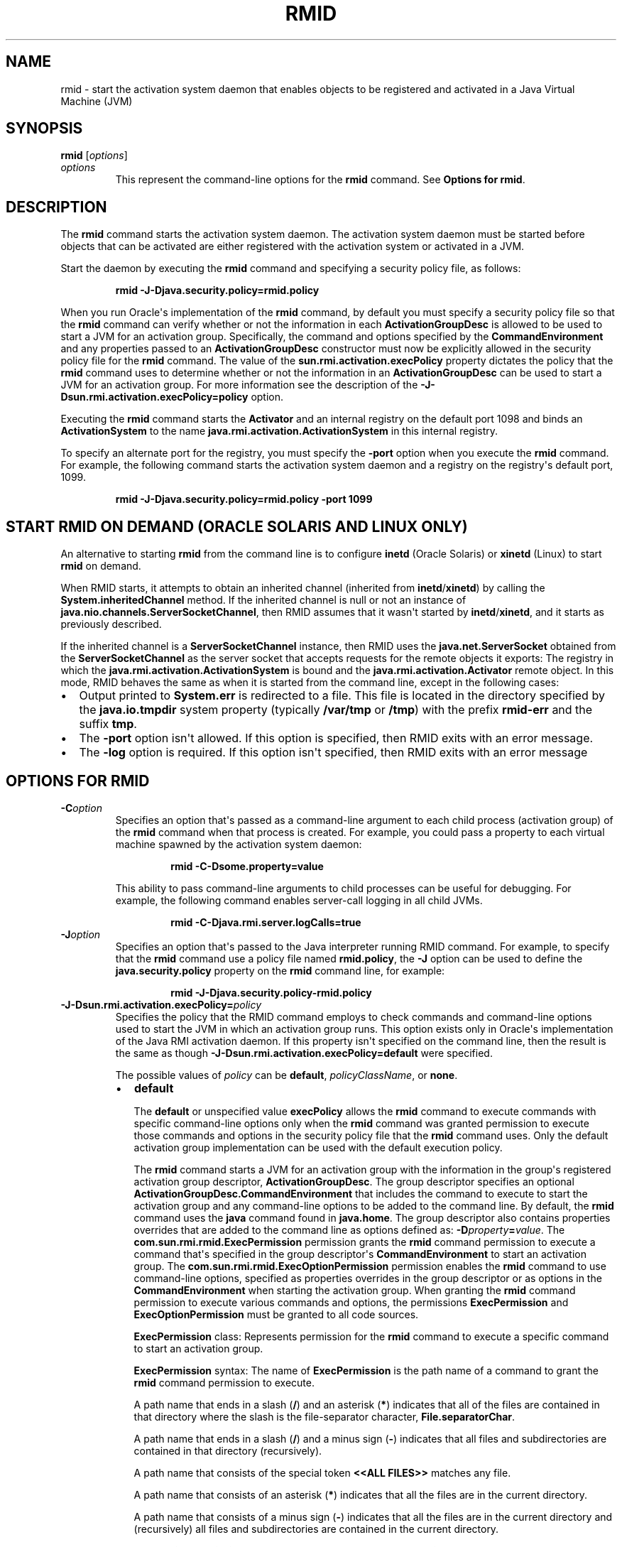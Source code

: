 .\" Automatically generated by Pandoc 2.3.1
.\"
.TH "RMID" "1" "2021" "JDK 11.0.18" "Java Command"
.hy
.SH NAME
.PP
rmid \- start the activation system daemon that enables objects to be
registered and activated in a Java Virtual Machine (JVM)
.SH SYNOPSIS
.PP
\f[CB]rmid\f[R] [\f[I]options\f[R]]
.TP
.B \f[I]options\f[R]
This represent the command\-line options for the \f[CB]rmid\f[R] command.
See \f[B]Options for rmid\f[R].
.RS
.RE
.SH DESCRIPTION
.PP
The \f[CB]rmid\f[R] command starts the activation system daemon.
The activation system daemon must be started before objects that can be
activated are either registered with the activation system or activated
in a JVM.
.PP
Start the daemon by executing the \f[CB]rmid\f[R] command and specifying a
security policy file, as follows:
.RS
.PP
\f[CB]rmid\ \-J\-Djava.security.policy=rmid.policy\f[R]
.RE
.PP
When you run Oracle\[aq]s implementation of the \f[CB]rmid\f[R] command,
by default you must specify a security policy file so that the
\f[CB]rmid\f[R] command can verify whether or not the information in each
\f[CB]ActivationGroupDesc\f[R] is allowed to be used to start a JVM for an
activation group.
Specifically, the command and options specified by the
\f[CB]CommandEnvironment\f[R] and any properties passed to an
\f[CB]ActivationGroupDesc\f[R] constructor must now be explicitly allowed
in the security policy file for the \f[CB]rmid\f[R] command.
The value of the \f[CB]sun.rmi.activation.execPolicy\f[R] property
dictates the policy that the \f[CB]rmid\f[R] command uses to determine
whether or not the information in an \f[CB]ActivationGroupDesc\f[R] can be
used to start a JVM for an activation group.
For more information see the description of the
\f[CB]\-J\-Dsun.rmi.activation.execPolicy=policy\f[R] option.
.PP
Executing the \f[CB]rmid\f[R] command starts the \f[CB]Activator\f[R] and an
internal registry on the default port 1098 and binds an
\f[CB]ActivationSystem\f[R] to the name
\f[CB]java.rmi.activation.ActivationSystem\f[R] in this internal registry.
.PP
To specify an alternate port for the registry, you must specify the
\f[CB]\-port\f[R] option when you execute the \f[CB]rmid\f[R] command.
For example, the following command starts the activation system daemon
and a registry on the registry\[aq]s default port, 1099.
.RS
.PP
\f[CB]rmid\ \-J\-Djava.security.policy=rmid.policy\ \-port\ 1099\f[R]
.RE
.SH START RMID ON DEMAND (ORACLE SOLARIS AND LINUX ONLY)
.PP
An alternative to starting \f[CB]rmid\f[R] from the command line is to
configure \f[CB]inetd\f[R] (Oracle Solaris) or \f[CB]xinetd\f[R] (Linux) to
start \f[CB]rmid\f[R] on demand.
.PP
When RMID starts, it attempts to obtain an inherited channel (inherited
from \f[CB]inetd\f[R]/\f[CB]xinetd\f[R]) by calling the
\f[CB]System.inheritedChannel\f[R] method.
If the inherited channel is null or not an instance of
\f[CB]java.nio.channels.ServerSocketChannel\f[R], then RMID assumes that
it wasn\[aq]t started by \f[CB]inetd\f[R]/\f[CB]xinetd\f[R], and it starts
as previously described.
.PP
If the inherited channel is a \f[CB]ServerSocketChannel\f[R] instance,
then RMID uses the \f[CB]java.net.ServerSocket\f[R] obtained from the
\f[CB]ServerSocketChannel\f[R] as the server socket that accepts requests
for the remote objects it exports: The registry in which the
\f[CB]java.rmi.activation.ActivationSystem\f[R] is bound and the
\f[CB]java.rmi.activation.Activator\f[R] remote object.
In this mode, RMID behaves the same as when it is started from the
command line, except in the following cases:
.IP \[bu] 2
Output printed to \f[CB]System.err\f[R] is redirected to a file.
This file is located in the directory specified by the
\f[CB]java.io.tmpdir\f[R] system property (typically \f[CB]/var/tmp\f[R] or
\f[CB]/tmp\f[R]) with the prefix \f[CB]rmid\-err\f[R] and the suffix
\f[CB]tmp\f[R].
.IP \[bu] 2
The \f[CB]\-port\f[R] option isn\[aq]t allowed.
If this option is specified, then RMID exits with an error message.
.IP \[bu] 2
The \f[CB]\-log\f[R] option is required.
If this option isn\[aq]t specified, then RMID exits with an error
message
.SH OPTIONS FOR RMID
.TP
.B \f[CB]\-C\f[R]\f[I]option\f[R]
Specifies an option that\[aq]s passed as a command\-line argument to
each child process (activation group) of the \f[CB]rmid\f[R] command when
that process is created.
For example, you could pass a property to each virtual machine spawned
by the activation system daemon:
.RS
.RS
.PP
\f[CB]rmid\ \-C\-Dsome.property=value\f[R]
.RE
.PP
This ability to pass command\-line arguments to child processes can be
useful for debugging.
For example, the following command enables server\-call logging in all
child JVMs.
.RS
.PP
\f[CB]rmid\ \-C\-Djava.rmi.server.logCalls=true\f[R]
.RE
.RE
.TP
.B \f[CB]\-J\f[R]\f[I]option\f[R]
Specifies an option that\[aq]s passed to the Java interpreter running
RMID command.
For example, to specify that the \f[CB]rmid\f[R] command use a policy file
named \f[CB]rmid.policy\f[R], the \f[CB]\-J\f[R] option can be used to
define the \f[CB]java.security.policy\f[R] property on the \f[CB]rmid\f[R]
command line, for example:
.RS
.RS
.PP
\f[CB]rmid\ \-J\-Djava.security.policy\-rmid.policy\f[R]
.RE
.RE
.TP
.B \f[CB]\-J\-Dsun.rmi.activation.execPolicy=\f[R]\f[I]policy\f[R]
Specifies the policy that the RMID command employs to check commands and
command\-line options used to start the JVM in which an activation group
runs.
This option exists only in Oracle\[aq]s implementation of the Java RMI
activation daemon.
If this property isn\[aq]t specified on the command line, then the
result is the same as though
\f[CB]\-J\-Dsun.rmi.activation.execPolicy=default\f[R] were specified.
.RS
.PP
The possible values of \f[I]policy\f[R] can be \f[CB]default\f[R],
\f[I]policyClassName\f[R], or \f[CB]none\f[R].
.IP \[bu] 2
\f[CB]default\f[R]
.RS 2
.PP
The \f[CB]default\f[R] or unspecified value \f[CB]execPolicy\f[R] allows the
\f[CB]rmid\f[R] command to execute commands with specific command\-line
options only when the \f[CB]rmid\f[R] command was granted permission to
execute those commands and options in the security policy file that the
\f[CB]rmid\f[R] command uses.
Only the default activation group implementation can be used with the
default execution policy.
.PP
The \f[CB]rmid\f[R] command starts a JVM for an activation group with the
information in the group\[aq]s registered activation group descriptor,
\f[CB]ActivationGroupDesc\f[R].
The group descriptor specifies an optional
\f[CB]ActivationGroupDesc.CommandEnvironment\f[R] that includes the
command to execute to start the activation group and any command\-line
options to be added to the command line.
By default, the \f[CB]rmid\f[R] command uses the \f[CB]java\f[R] command
found in \f[CB]java.home\f[R].
The group descriptor also contains properties overrides that are added
to the command line as options defined as:
\f[CB]\-D\f[R]\f[I]property\f[R]\f[CB]=\f[R]\f[I]value\f[R].
The \f[CB]com.sun.rmi.rmid.ExecPermission\f[R] permission grants the
\f[CB]rmid\f[R] command permission to execute a command that\[aq]s
specified in the group descriptor\[aq]s \f[CB]CommandEnvironment\f[R] to
start an activation group.
The \f[CB]com.sun.rmi.rmid.ExecOptionPermission\f[R] permission enables
the \f[CB]rmid\f[R] command to use command\-line options, specified as
properties overrides in the group descriptor or as options in the
\f[CB]CommandEnvironment\f[R] when starting the activation group.
When granting the \f[CB]rmid\f[R] command permission to execute various
commands and options, the permissions \f[CB]ExecPermission\f[R] and
\f[CB]ExecOptionPermission\f[R] must be granted to all code sources.
.PP
\f[CB]ExecPermission\f[R] class: Represents permission for the
\f[CB]rmid\f[R] command to execute a specific command to start an
activation group.
.PP
\f[CB]ExecPermission\f[R] syntax: The name of \f[CB]ExecPermission\f[R] is
the path name of a command to grant the \f[CB]rmid\f[R] command permission
to execute.
.PP
A path name that ends in a slash (\f[CB]/\f[R]) and an asterisk
(\f[CB]*\f[R]) indicates that all of the files are contained in that
directory where the slash is the file\-separator character,
\f[CB]File.separatorChar\f[R].
.PP
A path name that ends in a slash (\f[CB]/\f[R]) and a minus sign
(\f[CB]\-\f[R]) indicates that all files and subdirectories are contained
in that directory (recursively).
.PP
A path name that consists of the special token \f[CB]<<ALL\ FILES>>\f[R]
matches any file.
.PP
A path name that consists of an asterisk (\f[CB]*\f[R]) indicates that all
the files are in the current directory.
.PP
A path name that consists of a minus sign (\f[CB]\-\f[R]) indicates that
all the files are in the current directory and (recursively) all files
and subdirectories are contained in the current directory.
.PP
\f[CB]ExecOptionPermission\f[R] class: Represents permission for the
\f[CB]rmid\f[R] command to use a specific command\-line option when
starting an activation group.
The name of \f[CB]ExecOptionPermission\f[R] is the value of a
command\-line option.
.PP
\f[CB]ExecOptionPermission\f[R] syntax: Options support a limited wild
card scheme.
An asterisk signifies a wild card match, and it can appear as the option
name itself (matches any option), or an asterisk (*) can appear at the
end of the option name only when the asterisk (\f[CB]*\f[R]) follows a dot
(\f[CB]\&.\f[R]) or an equals sign (\f[CB]=\f[R]).
.PP
For example: \f[CB]*\f[R] or \f[CB]\-Dmydir.*\f[R] or \f[CB]\-Da.b.c=*\f[R] is
valid, but \f[CB]*mydir\f[R] or \f[CB]\-Da*b\f[R] or \f[CB]ab*\f[R] isn\[aq]t
valid.
.PP
\f[B]Policy file for rmid\f[R]
.PP
When you grant the \f[CB]rmid\f[R] command permission to execute various
commands and options, the permissions \f[CB]ExecPermission\f[R] and
\f[CB]ExecOptionPermission\f[R] must be granted to all code sources
(universally).
It is safe to grant these permissions universally because only the
\f[CB]rmid\f[R] command checks these permissions.
.PP
An example policy file that grants various execute permissions to the
\f[CB]rmid\f[R] command is:
.IP \[bu] 2
\f[B]Oracle Solaris:\f[R]
.RS 2
.IP
.nf
\f[CB]
grant\ {
\ \ \ \ permission\ com.sun.rmi.rmid.ExecPermission
\ \ \ \ \ \ \ \ "/files/apps/java/jdk1.7.0/solaris/bin/java";

\ \ \ \ permission\ com.sun.rmi.rmid.ExecPermission
\ \ \ \ \ \ \ \ "/files/apps/rmidcmds/*";

\ \ \ \ permission\ com.sun.rmi.rmid.ExecOptionPermission
\ \ \ \ \ \ \ \ "\-Djava.security.policy=/files/policies/group.policy";

\ \ \ \ permission\ com.sun.rmi.rmid.ExecOptionPermission
\ \ \ \ \ \ \ \ "\-Djava.security.debug=*";

\ \ \ \ permission\ com.sun.rmi.rmid.ExecOptionPermission
\ \ \ \ \ \ \ \ "\-Dsun.rmi.*";
};
\f[R]
.fi
.RE
.IP \[bu] 2
\f[B]Windows:\f[R]
.RS 2
.IP
.nf
\f[CB]
grant\ {
\ \ \ \ permission\ com.sun.rmi.rmid.ExecPermission
\ \ \ \ \ \ \ \ "c:\\\\files\\\\apps\\\\java\\\\jdk1.7.0\\\\win\\\\bin\\\\java";

\ \ \ \ permission\ com.sun.rmi.rmid.ExecPermission
\ \ \ \ \ \ \ \ "c:\\\\files\\\\apps\\\\rmidcmds\\\\*";

\ \ \ \ permission\ com.sun.rmi.rmid.ExecOptionPermission
\ \ \ \ \ \ \ \ "\-Djava.security.policy=c:\\\\files\\\\policies\\\\group.policy";

\ \ \ \ permission\ com.sun.rmi.rmid.ExecOptionPermission
\ \ \ \ \ \ \ \ "\-Djava.security.debug=*";

\ \ \ \ permission\ com.sun.rmi.rmid.ExecOptionPermission
\ \ \ \ \ \ \ \ "\-Dsun.rmi.*";
};
\f[R]
.fi
.RE
.PP
The first permission granted allows the \f[CB]rmid\f[R] command to execute
the 1.7.0 release of the \f[CB]java\f[R] command, specified by its
explicit path name.
By default, the version of the \f[CB]java\f[R] command found in
\f[CB]java.home\f[R] is used (the same one that the \f[CB]rmid\f[R] command
uses), and doesn\[aq]t need to be specified in the policy file.
The second permission allows the \f[CB]rmid\f[R] command to execute any
command in either the directory \f[CB]/files/apps/rmidcmds\f[R] (Oracle
Solaris, Linux, and OS X) or the directory
\f[CB]c:\\files\\apps\\rmidcmds\\\f[R] (Windows).
.PP
The third permission granted, \f[CB]ExecOptionPermission\f[R], allows the
\f[CB]rmid\f[R] command to start an activation group that defines the
security policy file to be either \f[CB]/files/policies/group.policy\f[R]
(Oracle Solaris) or \f[CB]c:\\files\\policies\\group.policy\f[R]
(Windows).
The next permission allows the \f[CB]java.security.debug\ property\f[R] to
be used by an activation group.
The last permission allows any property in the
\f[CB]sun.rmi\ property\f[R] name hierarchy to be used by activation
groups.
.PP
To start the \f[CB]rmid\f[R] command with a policy file, the
\f[CB]java.security.policy\f[R] property needs to be specified on the
\f[CB]rmid\f[R] command line, for example:
.PP
\f[CB]rmid\ \-J\-Djava.security.policy=rmid.policy\f[R].
.RE
.IP \[bu] 2
\f[I]policyClassName\f[R]
.RS 2
.PP
If the default behavior isn\[aq]t flexible enough, then an administrator
can provide, when starting the \f[CB]rmid\f[R] command, the name of a
class whose \f[CB]checkExecCommand\f[R] method is executed to check
commands to be executed by the \f[CB]rmid\f[R] command.
.PP
The \f[CB]policyClassName\f[R] specifies a public class with a public,
no\-argument constructor and an implementation of the following
\f[CB]checkExecCommand\f[R] method:
.IP
.nf
\f[CB]
\ public\ void\ checkExecCommand(ActivationGroupDesc\ desc,\ String[]\ command)
\ \ \ \ \ \ \ \ throws\ SecurityException;
\f[R]
.fi
.PP
Before starting an activation group, the \f[CB]rmid\f[R] command calls the
policy\[aq]s \f[CB]checkExecCommand\f[R] method and passes to it the
activation group descriptor and an array that contains the complete
command to start the activation group.
If the \f[CB]checkExecCommand\f[R] throws a \f[CB]SecurityException\f[R],
then the \f[CB]rmid\f[R] command doesn\[aq]t start the activation group
and an \f[CB]ActivationException\f[R] is thrown to the caller attempting
to activate the object.
.RE
.IP \[bu] 2
\f[CB]none\f[R]
.RS 2
.PP
If the \f[CB]sun.rmi.activation.execPolicy\f[R] property value is
\f[CB]none\f[R], then the \f[CB]rmid\f[R] command doesn\[aq]t perform any
validation of commands to start activation groups.
.RE
.RE
.TP
.B \f[CB]\-log\f[R] \f[I]dir\f[R]
Specifies the name of the directory that the activation system daemon
uses to write its database and associated information.
The log directory defaults to creating a log, in the directory in which
the \f[CB]rmid\f[R] command was executed.
.RS
.RE
.TP
.B \f[CB]\-port\f[R] \f[I]port\f[R]
Specifies the port that the registry uses.
The activation system daemon binds \f[CB]ActivationSystem\f[R], with the
name \f[CB]java.rmi.activation.ActivationSystem\f[R], in this registry.
The \f[CB]ActivationSystem\f[R] on the local machine can be obtained using
the following \f[CB]Naming.lookup\f[R] method call:
.RS
.IP
.nf
\f[CB]
import\ java.rmi.*;
import\ java.rmi.activation.*;

ActivationSystem\ system;\ system\ =\ (ActivationSystem)
Naming.lookup("//:port/java.rmi.activation.ActivationSystem");
\f[R]
.fi
.RE
.TP
.B \f[CB]\-stop\f[R]
Stops the current invocation of the \f[CB]rmid\f[R] command for a port
specified by the \f[CB]\-port\f[R] option.
If no port is specified, then this option stops the \f[CB]rmid\f[R]
invocation running on port 1098.
.RS
.RE
